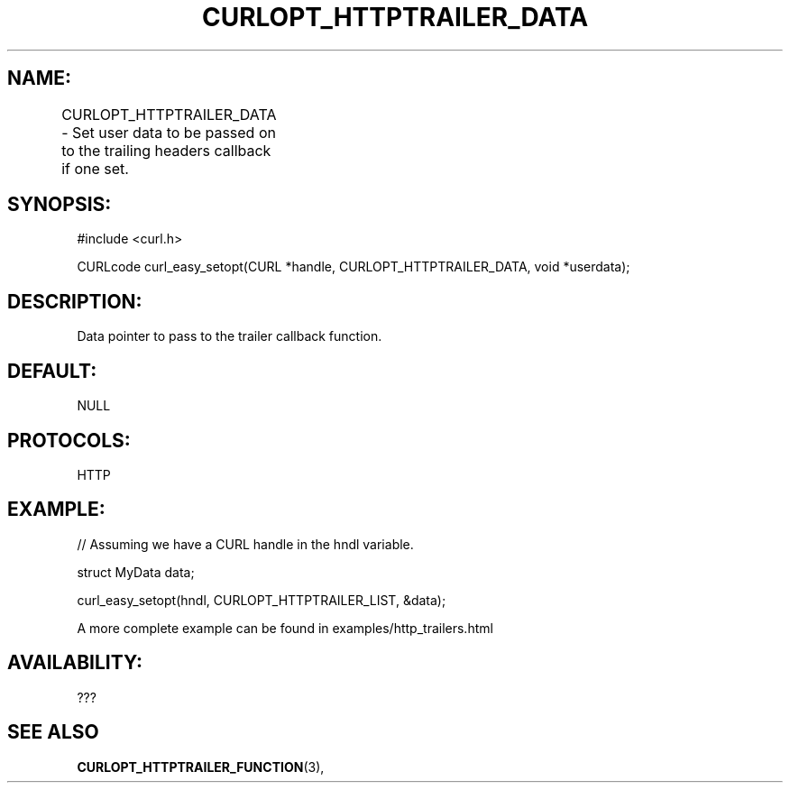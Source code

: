 .\" **************************************************************************
.\" *                                  _   _ ____  _
.\" *  Project                     ___| | | |  _ \| |
.\" *                             / __| | | | |_) | |
.\" *                            | (__| |_| |  _ <| |___
.\" *                             \___|\___/|_| \_\_____|
.\" *
.\" * Copyright (C) 1998 - 2017, Daniel Stenberg, <daniel@haxx.se>, et al.
.\" *
.\" * This software is licensed as described in the file COPYING, which
.\" * you should have received as part of this distribution. The terms
.\" * are also available at https://curl.haxx.se/docs/copyright.html.
.\" *
.\" * You may opt to use, copy, modify, merge, publish, distribute and/or sell
.\" * copies of the Software, and permit persons to whom the Software is
.\" * furnished to do so, under the terms of the COPYING file.
.\" *
.\" * This software is distributed on an "AS IS" basis, WITHOUT WARRANTY OF ANY
.\" * KIND, either express or implied.
.\" *
.\" **************************************************************************
.\"
.TH CURLOPT_HTTPTRAILER_DATA 3 "14 Aug 2018" "libcurl 7.??.?" "curl_easy_setopt options"

.SH NAME:
CURLOPT_HTTPTRAILER_DATA \- Set user data to be passed on to the trailing headers callback 
if one set.
		
.SH SYNOPSIS:
#include <curl.h>

CURLcode curl_easy_setopt(CURL *handle, CURLOPT_HTTPTRAILER_DATA, void *userdata);

.SH DESCRIPTION:
Data pointer to pass to the trailer callback function.

.SH DEFAULT:
NULL

.SH PROTOCOLS:
HTTP

.SH EXAMPLE:
.nf
// Assuming we have a CURL handle in the hndl variable.

struct MyData data;

curl_easy_setopt(hndl, CURLOPT_HTTPTRAILER_LIST, &data);

.fi

A more complete example can be found in examples/http_trailers.html
.SH AVAILABILITY:
???

.SH "SEE ALSO"
.BR CURLOPT_HTTPTRAILER_FUNCTION "(3), "  
